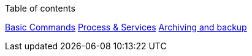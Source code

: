 :toc:
:imagesdir: ./images
Table of contents

link:basic.adoc[Basic Commands]
link:unixProcess.adoc[Process & Services]
link:18-archiving-backup.adoc#archiving-backup[Archiving and backup]


